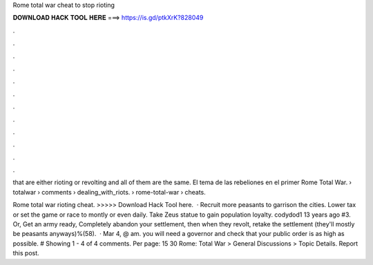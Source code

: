 Rome total war cheat to stop rioting



𝐃𝐎𝐖𝐍𝐋𝐎𝐀𝐃 𝐇𝐀𝐂𝐊 𝐓𝐎𝐎𝐋 𝐇𝐄𝐑𝐄 ===> https://is.gd/ptkXrK?828049



.



.



.



.



.



.



.



.



.



.



.



.

that are either rioting or revolting and all of them are the same. El tema de las rebeliones en el primer Rome Total War.  › totalwar › comments › dealing_with_riots.  › rome-total-war › cheats.

Rome total war rioting cheat. >>>>> Download Hack Tool here.  · Recruit more peasants to garrison the cities. Lower tax or set the game or race to montly or even daily. Take Zeus statue to gain population loyalty. codydod1 13 years ago #3. Or, Get an army ready, Completely abandon your settlement, then when they revolt, retake the settlement (they'll mostly be peasants anyways)%(58).  · Mar 4, @ am. you will need a governor and check that your public order is as high as possible. # Showing 1 - 4 of 4 comments. Per page: 15 30 Rome: Total War > General Discussions > Topic Details. Report this post.
